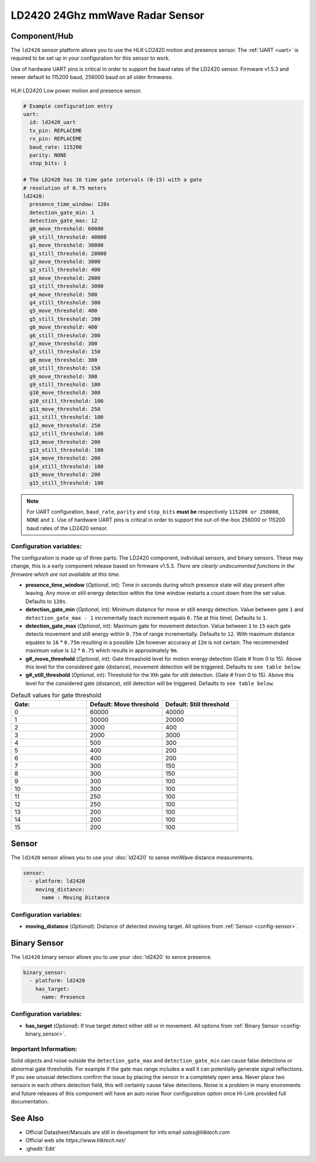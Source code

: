 LD2420 24Ghz mmWave Radar Sensor
================================

.. seo::
    :description: Instructions for setting up LD2420 sensors.
    :image: ld2420.jpg

Component/Hub
-------------
.. _ld2420-component:

The ``ld2420`` sensor platform allows you to use the HLK-LD2420 motion and presence sensor.
The :ref:`UART <uart>` is required to be set up in your configuration for this sensor to work.

Use of hardware UART pins is critical in order to support the baud rates of the LD2420 sensor.
Firmware v1.5.3 and newer default to 115200 baud, 256000 baud on all older firmwares.

.. figure:: /images/ld2420.jpg
    :align: center
    :width: 50.0%

    HLK-LD2420 Low power motion and presence sensor.

.. code-block:: yaml

    # Example configuration entry
    uart:
      id: ld2420_uart
      tx_pin: REPLACEME
      rx_pin: REPLACEME
      baud_rate: 115200
      parity: NONE
      stop_bits: 1

    # The LD2420 has 16 time gate intervals (0-15) with a gate
    # resolution of 0.75 meters
    ld2420:
      presence_time_window: 120s
      detection_gate_min: 1
      detection_gate_max: 12
      g0_move_threshold: 60000
      g0_still_threshold: 40000
      g1_move_threshold: 30000
      g1_still_threshold: 20000
      g2_move_threshold: 3000
      g2_still_threshold: 400
      g3_move_threshold: 2000
      g3_still_threshold: 3000
      g4_move_threshold: 500
      g4_still_threshold: 300
      g5_move_threshold: 400
      g5_still_threshold: 200
      g6_move_threshold: 400
      g6_still_threshold: 200
      g7_move_threshold: 300
      g7_still_threshold: 150
      g8_move_threshold: 300
      g8_still_threshold: 150
      g9_move_threshold: 300
      g9_still_threshold: 100
      g10_move_threshold: 300
      g10_still_threshold: 100
      g11_move_threshold: 250
      g11_still_threshold: 100
      g12_move_threshold: 250
      g12_still_threshold: 100
      g13_move_threshold: 200
      g13_still_threshold: 100
      g14_move_threshold: 200
      g14_still_threshold: 100
      g15_move_threshold: 200
      g15_still_threshold: 100

.. note::

    For UART configuration, ``baud_rate``, ``parity`` and ``stop_bits`` **must be** respectively ``115200 or 256000``, ``NONE`` and ``1``.
    Use of hardware UART pins is critical in order to support the out-of-the-box 256000 or 115200 baud rates of the LD2420 sensor.

Configuration variables:
************************

The configuration is made up of three parts: The LD2420 component, individual sensors,
and binary sensors. These may change, this is a early component release based on firmware v1.5.3.
*There are clearly undocumented functions in the firmware which are not available at this time.*

- **presence_time_window** (*Optional*, int): Time in seconds during which presence state will stay present
  after leaving. Any move or still energy detection within the time window restarts a count down from the set value.
  Defaults to ``120s``.
- **detection_gate_min** (*Optional*, int): Minimum distance for move or still energy detection.
  Value between gate ``1`` and ``detection_gate_max - 1`` incrementally (each increment equals ``0.75m`` at this time).
  Defaults to ``1``.
- **detection_gate_max** (*Optional*, int): Maximum gate for movement detection.
  Value between ``1`` to ``15`` each gate detects movement and still energy within ``0.75m`` of range incrementally.
  Defaults to ``12``.
  With maximum distance equates to ``16`` * ``0.75m`` resulting in a possible ``12m`` however accuracy at ``12m`` is not certain.
  The recommended maximum value is ``12`` * ``0.75`` which results in approximately ``9m``.
- **g#_move_threshold** (*Optional*, int): Gate threashold level for motion energy detection (Gate # from 0 to 15).
  Above this level for the considered gate (distance), movement detection will be triggered.
  Defaults to ``see table below``.
- **g#_still_threshold** (*Optional*, int): Threshold for the Xth gate for still detection. (Gate # from 0 to 15).
  Above this level for the considered gate (distance), still detection will be triggered.
  Defaults to ``see table below``.

.. list-table:: Default values for gate threshold
    :widths: 25 25 25
    :header-rows: 1

    * - Gate:
      - Default: Move threshold
      - Default: Still threshold
    * - 0
      - 60000
      - 40000
    * - 1
      - 30000
      - 20000
    * - 2
      - 3000
      - 400
    * - 3
      - 2000
      - 3000
    * - 4
      - 500
      - 300
    * - 5
      - 400
      - 200
    * - 6
      - 400
      - 200
    * - 7
      - 300
      - 150
    * - 8
      - 300
      - 150
    * - 9
      - 300
      - 100
    * - 10
      - 300
      - 100
    * - 11
      - 250
      - 100
    * - 12
      - 250
      - 100
    * - 13
      - 200
      - 100
    * - 14
      - 200
      - 100
    * - 15
      - 200
      - 100

Sensor
------

The ``ld2420`` sensor allows you to use your :doc:`ld2420` to sense mmWave distance measurements.

.. code-block:: yaml

    sensor:
      - platform: ld2420
        moving_distance:
          name : Moving Distance


Configuration variables:
************************

- **moving_distance** (*Optional*): Distance of detected moving target.
  All options from :ref:`Sensor <config-sensor>`.

Binary Sensor
-------------

The ``ld2420`` binary sensor allows you to use your :doc:`ld2420` to sence presence.

.. code-block:: yaml

    binary_sensor:
      - platform: ld2420
        has_target:
          name: Presence

Configuration variables:
************************

- **has_target** (*Optional*): If true target detect either still or in movement.
  All options from :ref:`Binary Sensor <config-binary_sensor>`.

Important Information:
**********************

Solid objects and noise outside the ``detection_gate_max`` and ``detection_gate_min`` can cause false
detections or abnormal gate thresholds. For example if the gate max range includes a wall it can potentially
generate signal reflections. If you see unusual detections confirm the issue by placing the sensor in a
completely open area. Never place two sensors in each others detection field, this will certainly
cause false detections. Noise is a problem in many enviroments and future releases of this component
will have an auto noise floor configuration option once Hi-Link provided full documentation.

See Also
--------

- Official Datasheet/Manuals are still in development for info email `sales@hlktech.com`
- Official web site `https://www.hlktech.net/`
- :ghedit:`Edit`

